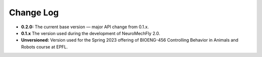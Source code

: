 Change Log
==========

* **0.2.0:** The current base version — major API change from 0.1.x.
* **0.1.x** The version used during the development of NeuroMechFly 2.0.
* **Unversioned:** Version used for the Spring 2023 offering of BIOENG-456 Controlling Behavior in Animals and Robots course at EPFL.